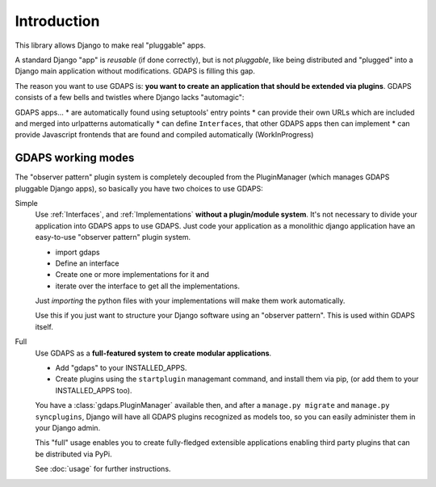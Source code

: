 Introduction
============

This library allows Django to make real "pluggable" apps.

A standard Django "app" is *reusable* (if done correctly), but is not *pluggable*,
like being distributed and "plugged" into a Django main application without modifications. GDAPS is filling this gap.

The reason you want to use GDAPS is: **you want to create an application that should be extended via plugins**. GDAPS consists of a few bells and twistles where Django lacks "automagic":

GDAPS apps...
* are automatically found using setuptools' entry points
* can provide their own URLs which are included and merged into urlpatterns automatically
* can define ``Interfaces``, that other GDAPS apps then can implement
* can provide Javascript frontends that are found and compiled automatically (WorkInProgress)


GDAPS working modes
-------------------

The "observer pattern" plugin system is completely decoupled from the PluginManager
(which manages GDAPS pluggable Django apps), so basically you have two choices to use GDAPS:

Simple
    Use :ref:`Interfaces`, and :ref:`Implementations`  **without a plugin/module system**. It's not necessary to divide your application into GDAPS apps to use GDAPS.
    Just code your application as a monolithic django application have an
    easy-to-use "observer pattern" plugin system.

    * import gdaps
    * Define an interface
    * Create one or more implementations for it and
    * iterate over the interface to get all the implementations.

    Just *importing* the python files with your implementations will make them work automatically.

    Use this if you just want to structure your Django software using an "observer pattern".
    This is used  within  GDAPS itself.

Full
    Use GDAPS as a **full-featured system to create modular applications**.

    * Add "gdaps" to your INSTALLED_APPS.
    * Create plugins using the ``startplugin`` managemant command, and install them via pip, (or add them to your INSTALLED_APPS too).

    You have a :class:`gdaps.PluginManager` available then, and after a ``manage.py migrate``
    and ``manage.py syncplugins``,
    Django will have all GDAPS plugins recognized as models too, so you can easily
    administer them in your Django admin.

    This "full" usage enables you to create fully-fledged extensible applications enabling
    third party plugins that can be distributed via PyPi.

    See :doc:`usage` for further instructions.
